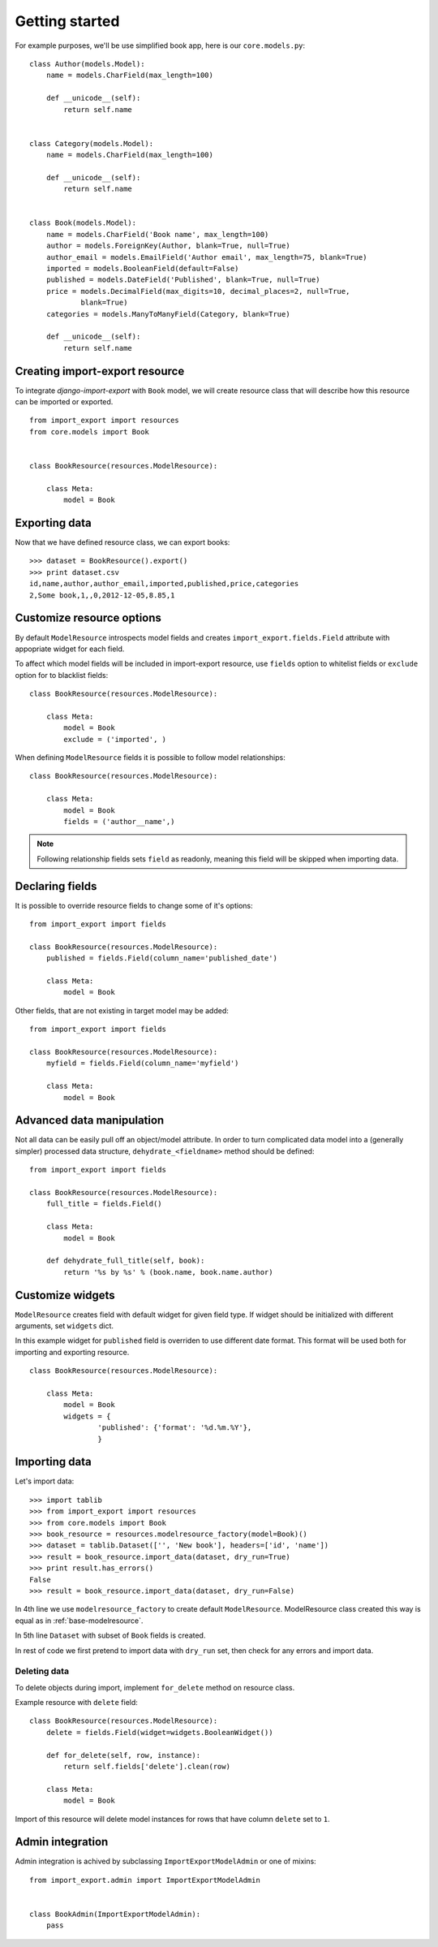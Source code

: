 ===============
Getting started
===============

For example purposes, we'll be use simplified book app, here is our
``core.models.py``::

    class Author(models.Model):
        name = models.CharField(max_length=100)

        def __unicode__(self):
            return self.name


    class Category(models.Model):
        name = models.CharField(max_length=100)

        def __unicode__(self):
            return self.name


    class Book(models.Model):
        name = models.CharField('Book name', max_length=100)
        author = models.ForeignKey(Author, blank=True, null=True)
        author_email = models.EmailField('Author email', max_length=75, blank=True)
        imported = models.BooleanField(default=False)
        published = models.DateField('Published', blank=True, null=True)
        price = models.DecimalField(max_digits=10, decimal_places=2, null=True,
                blank=True)
        categories = models.ManyToManyField(Category, blank=True)

        def __unicode__(self):
            return self.name


.. _base-modelresource:

Creating import-export resource
-------------------------------

To integrate `django-import-export` with ``Book`` model, we will create
resource class that will describe  how this resource can be imported or
exported.

::

    from import_export import resources
    from core.models import Book


    class BookResource(resources.ModelResource):

        class Meta:
            model = Book

Exporting data
--------------

Now that we have defined resource class, we can export books::

    >>> dataset = BookResource().export()
    >>> print dataset.csv
    id,name,author,author_email,imported,published,price,categories
    2,Some book,1,,0,2012-12-05,8.85,1

Customize resource options
--------------------------

By default ``ModelResource`` introspects model fields and creates
``import_export.fields.Field`` attribute with appopriate widget for each
field.

To affect which model fields will be included in import-export resource,
use ``fields`` option to whitelist fields or ``exclude`` option for
to blacklist fields::

    class BookResource(resources.ModelResource):

        class Meta:
            model = Book
            exclude = ('imported', )

When defining ``ModelResource`` fields it is possible to follow
model relationships::

    class BookResource(resources.ModelResource):

        class Meta:
            model = Book
            fields = ('author__name',)

.. note::

    Following relationship fields sets ``field`` as readonly, meaning
    this field will be skipped when importing data.

.. seealso::

    :doc:`/api_resources`
        

Declaring fields
----------------

It is possible to override resource fields to change some of it's
options::

    from import_export import fields

    class BookResource(resources.ModelResource):
        published = fields.Field(column_name='published_date')
        
        class Meta:
            model = Book

Other fields, that are not existing in target model may be added::

    from import_export import fields
    
    class BookResource(resources.ModelResource):
        myfield = fields.Field(column_name='myfield')

        class Meta:
            model = Book

.. seealso::

    :doc:`/api_fields`
        Available field types and options.


Advanced data manipulation
--------------------------

Not all data can be easily pull off an object/model attribute.
In order to turn complicated data model into a (generally simpler) processed
data structure, ``dehydrate_<fieldname>`` method should be defined::

    from import_export import fields

    class BookResource(resources.ModelResource):
        full_title = fields.Field()
        
        class Meta:
            model = Book

        def dehydrate_full_title(self, book):
            return '%s by %s' % (book.name, book.name.author)


Customize widgets
-----------------

``ModelResource`` creates field with default widget for given field type.
If widget should be initialized with different arguments, set ``widgets``
dict.

In this example widget for ``published`` field is overriden to
use different date format. This format will be used both for importing
and exporting resource.

::

    class BookResource(resources.ModelResource):
        
        class Meta:
            model = Book
            widgets = {
                    'published': {'format': '%d.%m.%Y'},
                    }

.. seealso::

    :doc:`/api_widgets`
        available widget types and options.

Importing data
--------------

Let's import data::

    >>> import tablib
    >>> from import_export import resources
    >>> from core.models import Book
    >>> book_resource = resources.modelresource_factory(model=Book)()
    >>> dataset = tablib.Dataset(['', 'New book'], headers=['id', 'name'])
    >>> result = book_resource.import_data(dataset, dry_run=True)
    >>> print result.has_errors()
    False
    >>> result = book_resource.import_data(dataset, dry_run=False)

In 4th line we use ``modelresource_factory`` to create default
``ModelResource``. ModelResource class created this way is equal
as in :ref:`base-modelresource`.

In 5th line ``Dataset`` with subset of ``Book`` fields is created.

In rest of code we first pretend to import data with ``dry_run`` set, then
check for any errors and import data.

.. seealso::

    :doc:`/import_workflow`
        for detailed import workflow descripton and customization options.

Deleting data
^^^^^^^^^^^^^

To delete objects during import, implement ``for_delete`` method on resource
class.

Example resource with ``delete`` field::

    class BookResource(resources.ModelResource):
        delete = fields.Field(widget=widgets.BooleanWidget())

        def for_delete(self, row, instance):
            return self.fields['delete'].clean(row)
        
        class Meta:
            model = Book

Import of this resource will delete model instances for rows
that have column ``delete`` set to ``1``.

Admin integration
-----------------

Admin integration is achived by subclassing 
``ImportExportModelAdmin`` or one of mixins::

    from import_export.admin import ImportExportModelAdmin


    class BookAdmin(ImportExportModelAdmin):
        pass

.. seealso::

    :doc:`/api_admin`
        available mixins and options.
